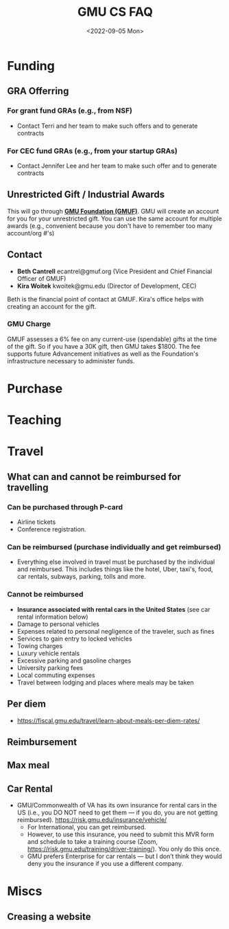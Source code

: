 #+TITLE: GMU CS FAQ
#+date: <2022-09-05 Mon>
#+description: Things about GMU CS
#+filetags: gmu cs bsd guide 

#+HTML_HEAD: <link rel="stylesheet" href="https://dynaroars.github.io/files/org.css">



* Funding
** GRA Offerring
*** For grant fund GRAs (e.g., from NSF)
   - Contact Terri and her team to make such offers and to generate contracts
*** For CEC fund GRAs (e.g., from your startup GRAs)
   - Contact Jennifer Lee and her team to make such offer and to generate contracts

** Unrestricted Gift / Industrial Awards
This will go through *[[https://gmuf.org/][GMU Foundation (GMUF)]]*.  GMU will create an account for you for your unrestricted gift. You can use the same account for multiple awards (e.g., convenient because you don't have to remember too many account/org #'s)
** Contact
   - *Beth Cantrell* ecantrel@gmuf.org (Vice President and Chief Financial Officer of GMUF)
   - *Kira Woitek* kwoitek@gmu.edu (Director of Development, CEC)

  Beth is the financial point of contact at GMUF.  Kira's office helps with creating an account for the gift.

  
*** GMU Charge
GMUF assesses a 6% fee on any current-use (spendable) gifts at the time of the gift.  So if you have a 30K gift, then GMU takes $1800. The fee supports future Advancement initiatives as well as the Foundation's infrastructure necessary to administer funds.

* Purchase
* Teaching
* Travel
** What can and cannot be reimbursed for travelling
*** Can be purchased through P-card
    - Airline tickets
    - Conference registration.
*** Can be reimbursed (purchase individually and get reimbursed)
  - Everything else involved in travel must be purchased by the individual and reimbursed.  This includes things like the hotel, Uber, taxi's, food, car rentals, subways,  parking, tolls and more.
*** Cannot be reimbursed
- *Insurance associated with rental cars in the United States* (see car rental information below)
- Damage to personal vehicles
- Expenses related to personal negligence of the traveler, such as fines
- Services to gain entry to locked vehicles
- Towing charges
- Luxury vehicle rentals
- Excessive parking and gasoline charges
- University parking fees
- Local commuting expenses
- Travel between lodging and places where meals may be taken

** Per diem
- https://fiscal.gmu.edu/travel/learn-about-meals-per-diem-rates/

** Reimbursement
** Max meal
** Car Rental
- GMU/Commonwealth of VA has its own insurance  for rental cars in the US (i.e., you DO NOT need to get them — if you do, you are not getting reimbursed).  https://risk.gmu.edu/insurance/vehicle/
  - For International, you can get reimbursed. 
  - However, to use this insurance, you need to submit this MVR form  and schedule to take a training course (Zoom,  https://risk.gmu.edu/training/driver-training/). You only do this once.
  - GMU prefers Enterprise for car rentals — but I don’t think they would deny you the insurance if you use a different company.
* Miscs
** Creasing a website



